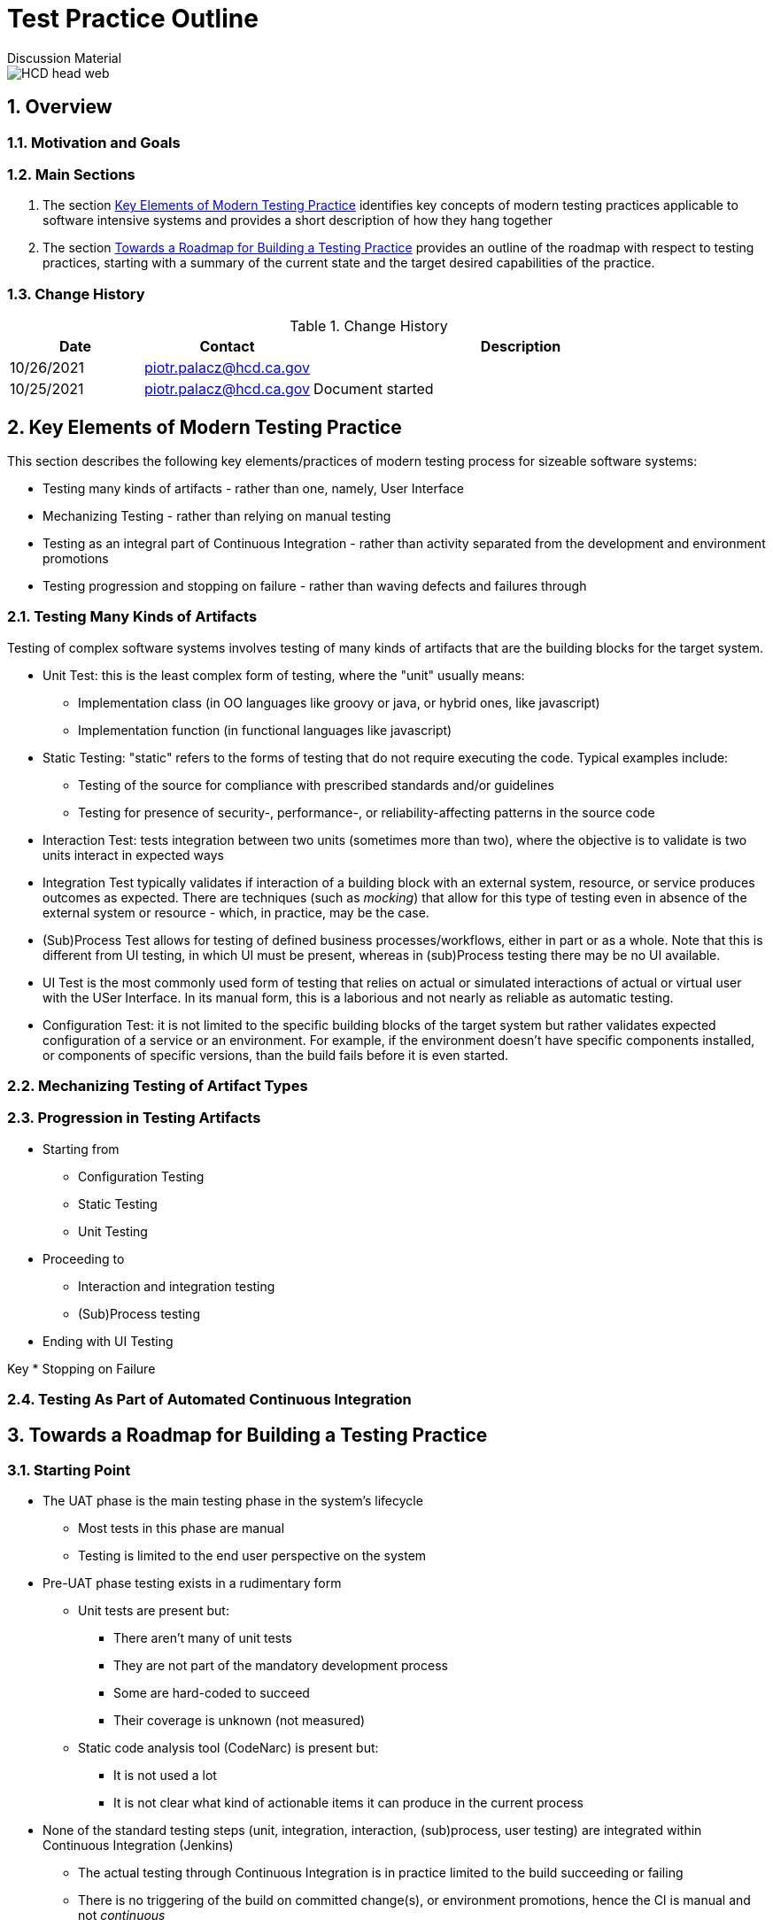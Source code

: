 = Test Practice Outline
Discussion Material

image::images/HCD_head_web.png[align="center"]

:revnumber: 10/25/2021
:Author Initials: pxp
:email: <piotr.palacz@hcd.ca.gov>
:icons:
:numbered:
:toc:


ifdef::backend-html5[]
:twoinches: width='144'
:full-width: width='100%'
:half-width: width='50%'
:half-size: width='50%'
:thumbnail: width='60'
:size10: width='10%'
:size15: width='15%'
:size25: width='25%'
:size40: width='40%'
:size50: width='50%'
:size60: width='60%'
:size75: width='75%'
endif::[]
ifdef::backend-pdf[]
:twoinches: pdfwidth='2in'
:full-width: pdfwidth='100vw'
:half-width: pdfwidth='50vw'
:half-size: pdfwidth='50%'
:thumbnail: pdfwidth='20mm'
:size10: pdfwidth='10%'
:size15: pdfwidth='15%'
:size25: pdfwidth='25%'
:size40: pdfwidth='40%'
:size50: pdfwidth='50%'
:size60: pdfwidth='60%'
:size75: pdfwidth='75%'
endif::[]
ifdef::backend-docbook5[]
:twoinches: width='50mm'
:full-width: scaledwidth='100%'
:half-width: scaledwidth='50%'
:half-size: width='50%'
:thumbnail: width='20mm'
:size40: width='40%'
:size50: width='50%'
endif::[]

== Overview

 

=== Motivation and Goals
 
 
=== Main Sections

. The section <<Key Elements of Modern Testing Practice>> identifies key concepts of modern testing practices applicable to software intensive systems and provides a short description of how they hang together

. The section <<Towards a Roadmap for Building a Testing Practice>> provides an outline of the roadmap with respect to testing practices, starting with a summary of the current state and the target desired capabilities of the practice.
 

=== Change History

.Change History
[width="95%",cols="3,^2,10",options="header"]
|=========================================================
|Date | Contact |Description 

|10/26/2021 |   piotr.palacz@hcd.ca.gov | 

|10/25/2021 |   piotr.palacz@hcd.ca.gov | Document started  

|=========================================================


== Key Elements of Modern Testing Practice

This section describes the following key elements/practices of modern testing process for sizeable software systems:

* Testing many kinds of artifacts - rather than one, namely, User Interface
* Mechanizing Testing - rather than relying on manual testing
* Testing as an integral part of Continuous Integration - rather than activity separated from the development and environment promotions
* Testing progression and stopping on failure - rather than waving defects and failures through


=== Testing Many Kinds of Artifacts

Testing of complex software systems involves testing of many kinds of artifacts that are the building blocks for the target system.

* Unit Test: this is the least complex form of testing, where the "unit" usually means:
** Implementation class (in OO languages like groovy or java, or hybrid ones, like javascript)
** Implementation function (in functional languages like javascript)

* Static Testing: "static" refers to the forms of testing that do not require executing the code. Typical examples include:
** Testing of the source for compliance with prescribed standards and/or guidelines
** Testing for presence of security-, performance-, or reliability-affecting patterns in the source code 

* Interaction Test: tests integration between two units (sometimes more than two), where the objective is to validate is two units interact in expected ways

* Integration Test typically validates if interaction of a building block with an external system, resource, or service produces outcomes as expected. There are techniques (such as _mocking_) that allow for this type of testing even in absence of the external system or resource - which, in practice, may be the case.  

* (Sub)Process Test allows for testing of defined business processes/workflows, either in part or as a whole. Note that this is different from UI testing, in which UI must be present, whereas in (sub)Process testing there may be no UI available.

* UI Test is the most commonly used form of testing that relies on actual or simulated interactions of actual or virtual user with the USer Interface. In its manual form, this is a laborious and not nearly as reliable as automatic testing.

* Configuration Test: it is not limited to the specific building blocks of the target system but rather validates expected configuration of a service or an environment. For example, if the environment doesn't have specific components installed, or components of specific versions, than the build fails before it is even started.


=== Mechanizing Testing of Artifact Types



=== Progression in Testing Artifacts 

* Starting from
** Configuration Testing
** Static Testing
** Unit Testing
* Proceeding to
** Interaction and integration testing
** (Sub)Process testing
* Ending with UI Testing

Key 
* Stopping on Failure





=== Testing As Part of Automated Continuous Integration




== Towards a Roadmap for Building a Testing Practice


=== Starting Point

* The UAT phase is the main testing phase in the system's lifecycle
** Most tests in this phase are manual
** Testing is limited to the end user perspective on the system

* Pre-UAT phase testing exists in a rudimentary form
** Unit tests are present but:
*** There aren't many of unit tests
*** They are not part of the mandatory development process
*** Some are hard-coded to succeed
*** Their coverage is unknown (not measured)
** Static code analysis tool (CodeNarc) is present but:
*** It is not used a lot
*** It is not clear what kind of actionable items it can produce in the current process

* None of the standard testing steps (unit, integration, interaction, (sub)process, user testing) are integrated within Continuous Integration (Jenkins)
** The actual testing through Continuous Integration is in practice limited to the build succeeding or failing
** There is no triggering of the build on committed change(s), or environment promotions, hence the CI is manual and not _continuous_


=== Target Capabilities

* Test all testable artifacts when they become available, in a way proper to the type of the artifact under test


=== Incremental Improvements


=== Measurements and Reporting

* Coverage

* Failure Rates

* Defect rates

* Etc.



<end>





